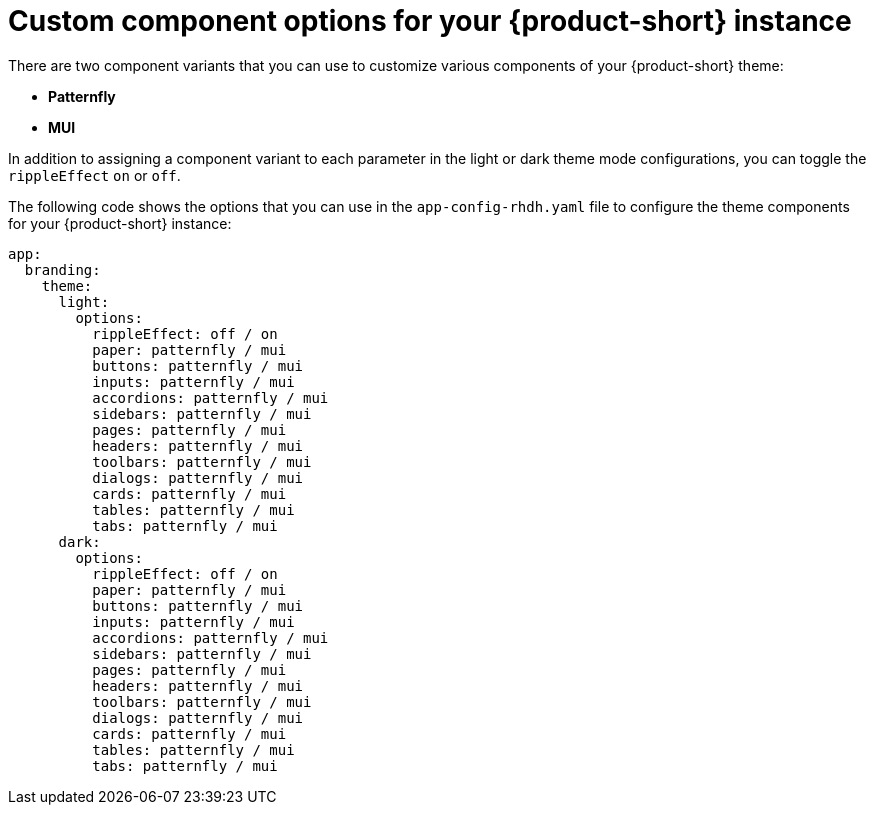 // Module included in the following assemblies:
// assembly-customizing-rhdh-appearance.adoc

[id="ref-customize-rhdh-custom-components_{context}"]
= Custom component options for your {product-short} instance

There are two component variants that you can use to customize various components of your {product-short} theme:

* *Patternfly*
* *MUI*

In addition to assigning a component variant to each parameter in the light or dark theme mode configurations, you can toggle the `rippleEffect` `on` or `off`.

The following code shows the options that you can use in the `app-config-rhdh.yaml` file to configure the theme components for your {product-short} instance:

[source,yaml]
----
app:
  branding:
    theme:
      light:
        options:
          rippleEffect: off / on
          paper: patternfly / mui
          buttons: patternfly / mui
          inputs: patternfly / mui
          accordions: patternfly / mui
          sidebars: patternfly / mui
          pages: patternfly / mui
          headers: patternfly / mui
          toolbars: patternfly / mui
          dialogs: patternfly / mui
          cards: patternfly / mui
          tables: patternfly / mui
          tabs: patternfly / mui
      dark:
        options:
          rippleEffect: off / on
          paper: patternfly / mui
          buttons: patternfly / mui
          inputs: patternfly / mui
          accordions: patternfly / mui
          sidebars: patternfly / mui
          pages: patternfly / mui
          headers: patternfly / mui
          toolbars: patternfly / mui
          dialogs: patternfly / mui
          cards: patternfly / mui
          tables: patternfly / mui
          tabs: patternfly / mui
----
